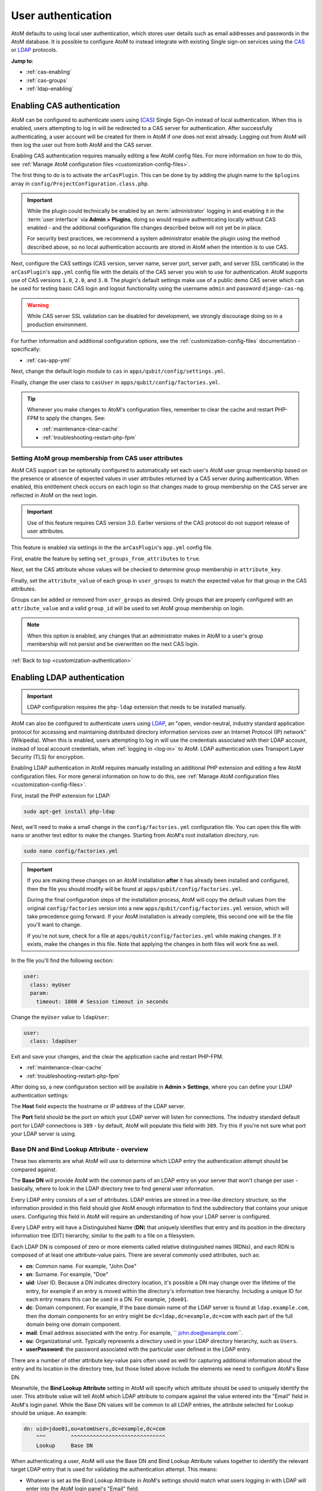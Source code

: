 .. _customization-authentication:

===================
User authentication
===================

.. |gears| image:: images/gears.png
   :height: 18
   :width: 18

AtoM defaults to using local user authentication, which stores user details
such as email addresses and passwords in the AtoM database. It is possible
to configure AtoM to instead integrate with existing Single sign-on services
using the `CAS <https://www.apereo.org/projects/cas>`_ or
`LDAP <https://en.wikipedia.org/wiki/Lightweight_Directory_Access_Protocol>`_
protocols.

**Jump to**:

* :ref:`cas-enabling`
* :ref:`cas-groups`
* :ref:`ldap-enabling`

.. SEEALSO::

   * :ref:`customization-config-files`
   * :ref:`log-in`
   * :ref:`read-only-mode`

.. _cas-enabling:

Enabling CAS authentication
===========================

AtoM can be configured to authenticate users using
(`CAS <https://www.apereo.org/projects/cas>`_) Single Sign-On instead of local
authentication. When this is enabled, users attempting to log in will be
redirected to a CAS server for authentication. After successfully
authenticating, a user account will be created for them in AtoM if one does
not exist already. Logging out from AtoM will then log the user out from both
AtoM and the CAS server.

Enabling CAS authentication requires manually editing a few AtoM config files.
For more information on how to do this, see
:ref:`Manage AtoM configuration files <customization-config-files>`.

The first thing to do is to activate the ``arCasPlugin``. This can be done by
by adding the plugin name to the ``$plugins`` array in
``config/ProjectConfiguration.class.php``.

.. IMPORTANT::

   While the plugin could technically be enabled by an :term:`administrator`
   logging in and enabling it in the :term:`user interface` via |gears|
   **Admin > Plugins**, doing so would require authenticating locally without
   CAS enabled - and the additional configuration file changes described below
   will not yet be in place.

   For security best practices, we recommend a system administrator enable
   the plugin using the method described above, so no local authentication
   accounts are stored in AtoM when the intention is to use CAS.

Next, configure the CAS settings (CAS version, server name, server port, server
path, and server SSL certificate) in the ``arCasPlugin``'s ``app.yml`` config
file with the details of the CAS server you wish to use for authentication.
AtoM supports use of CAS versions ``1.0``, ``2.0``, and ``3.0``. The plugin's
default settings make use of a public demo CAS server which can be used for
testing basic CAS login and logout functionality using the username ``admin``
and password ``django-cas-ng``.

.. WARNING::

   While CAS server SSL validation can be disabled for development, we strongly
   discourage doing so in a production environment.

For further information and additional configuration options, see the
:ref:`customization-config-files` documentation - specifically:

* :ref:`cas-app-yml`

Next, change the default login module to ``cas`` in
``apps/qubit/config/settings.yml``.

Finally, change the user class to ``casUser`` in
``apps/qubit/config/factories.yml``.

.. TIP::

   Whenever you make changes to  AtoM's configuration files, remember to clear
   the cache and restart PHP-FPM to apply the changes. See:

   * :ref:`maintenance-clear-cache`
   * :ref:`troubleshooting-restart-php-fpm`

.. _cas-groups:

Setting AtoM group membership from CAS user attributes
------------------------------------------------------

AtoM CAS support can be optionally configured to automatically set each user's
AtoM user group membership based on the presence or absence of expected values
in user attributes returned by a CAS server during authentication. When
enabled, this entitlement check occurs on each login so that changes made to
group membership on the CAS server are reflected in AtoM on the next login.

.. IMPORTANT::

   Use of this feature requires CAS version 3.0. Earlier versions of the CAS
   protocol do not support release of user attributes.

This feature is enabled via settings in the the ``arCasPlugin``'s ``app.yml``
config file.

First, enable the feature by setting ``set_groups_from_attributes`` to
``true``.

Next, set the CAS attribute whose values will be checked to determine group
membership in ``attribute_key``.

Finally, set the ``attribute_value`` of each group in ``user_groups`` to match
the expected value for that group in the CAS attributes.

Groups can be added or removed from ``user_groups`` as desired. Only groups
that are properly configured with an ``attribute_value`` and a valid
``group_id`` will be used to set AtoM group membership on login.

.. NOTE::

   When this option is enabled, any changes that an administrator makes in
   AtoM to a user's group membership will not persist and be overwritten on
   the next CAS login.

:ref:`Back to top <customization-authentication>`

.. _ldap-enabling:

Enabling LDAP authentication
============================

.. IMPORTANT::

   LDAP configuration requires the ``php-ldap`` extension that needs to be installed manually.

.. _LDAP: https://en.wikipedia.org/wiki/Lightweight_Directory_Access_Protocol

AtoM can also be configured to authenticate users using `LDAP`_, an "open,
vendor-neutral, industry standard application protocol for accessing and
maintaining distributed directory information services over an Internet
Protocol (IP) network" (Wikipedia). When this is enabled, users attempting to
log in will use the credentials associated with their LDAP account, instead
of local account credentials, when :ref:`logging in <log-in>` to AtoM. LDAP
authentication uses Transport Layer Security (TLS) for encryption.

Enabling LDAP authentication in AtoM requires manually installing an additional
PHP extension and editing a few AtoM configuration files. For more general
information on how to do this, see :ref:`Manage AtoM configuration files <customization-config-files>`.

First, install the PHP extension for LDAP:

.. code-block:: bash

   sudo apt-get install php-ldap

Next, we'll need to make a small change in the ``config/factories.yml``
configuration file. You can open this file with ``nano`` or another text editor
to make the changes. Starting from AtoM's root installation directory, run:

.. code-block:: bash

   sudo nano config/factories.yml

.. IMPORTANT::

   If you are making these changes on an AtoM installation **after** it has
   already been installed and configured, then the file you should modify will be
   found at ``apps/qubit/config/factories.yml``.

   During the final configuration steps of the installation process, AtoM will
   copy the default values from the original ``config/factories`` version into
   a new ``apps/qubit/config/factories.yml`` version, which will take precedence
   going forward. If your AtoM installation is already complete, this second one
   will be the file you'll want to change.

   If you're not sure, check for a file at ``apps/qubit/config/factories.yml``
   while making changes. If it exists, make the changes in this file. Note that
   applying the changes in both files will work fine as well.


In the file you'll find the following section:

.. code-block:: bash

    user:
      class: myUser
      param:
        timeout: 1800 # Session timeout in seconds

Change the ``myUser`` value to ``ldapUser``:

.. code-block:: bash

    user:
      class: ldapUser

Exit and save your changes, and the clear the application cache and restart
PHP-FPM.

* :ref:`maintenance-clear-cache`
* :ref:`troubleshooting-restart-php-fpm`

After doing so, a new configuration section will be available in |gears|
**Admin > Settings**, where you can define your LDAP authentication settings:

.. image:: images/ldap-config.*
   :align: center
   :width: 90%
   :alt: An image of the LDAP authentication settings

The **Host** field expects the hostname or IP address of the LDAP server.

The **Port** field should be the port on which your LDAP server will listen for
connections. The industry standard default port for LDAP connections is ``389``
- by default, AtoM will populate this field with ``389``. Try this if you're not
sure what port your LDAP server is using.

Base DN and Bind Lookup Attribute - overview
--------------------------------------------

These two elements are what AtoM will use to determine which LDAP entry the
authentication attempt should be compared against.

The **Base DN** will provide AtoM with the common parts of an LDAP entry on
your server that won't change per user - basically, where to look in the LDAP
directory tree to find general user information.

Every LDAP entry consists of a set of attributes. LDAP entries are stored in a
tree-like directory structure, so the information provided in this field should
give AtoM enough information to find the subdirectory that contains your unique
users. Configuring this field in AtoM will require an understanding of how your
LDAP server is configured.

Every LDAP entry will have a Distinguished Name (**DN**) that uniquely identifies
that entry and its position in the directory information tree (DIT) hierarchy,
similar to the path to a file on a filesystem.

Each LDAP DN is composed of zero or more elements called relative distinguished
names (RDNs), and each RDN is composed of at least one attribute-value pairs.
There are several commonly used attributes, such as:

* **cn**: Common name. For example, "John Doe"
* **sn**: Surname. For example, "Doe"
* **uid**: User ID. Because a DN indicates directory location, it's possible a
  DN may change over the lifetime of the entry, for example if an entry is moved
  within the directory's information tree hierarchy. Including a unique ID for
  each entry means this can be used in a DN. For example, ``jdoe01``.
* **dc**: Domain component. For example, If the base domain name of the LDAP
  server is found at ``ldap.example.com``, then the domain components for an
  entry might be ``dc=ldap,dc=example,dc=com`` with each part of the full domain
  being one domain component.
* **mail**: Email address associated with the entry. For example,
  `` john.doe@example.com``.
* **ou**: Organizational unit. Typically represents a directory used in your
  LDAP directory hierarchy, such as ``Users``.
* **userPassword**: the password associated with the particular user defined in
  the LDAP entry.

There are a number of other attribute key-value pairs often used as well for
capturing additional information about the entry and its location in the
directory tree, but those listed above include the elements we need to configure
AtoM's Base DN.

Meanwhile, the **Bind Lookup Attribute** setting in AtoM will specify which
attribute should be used to uniquely identify the user. This attribute value
will tell AtoM which LDAP attribute to compare against the value entered into
the "Email" field in AtoM's login panel. While the Base DN values will be
common to all LDAP entries, the attribute selected for Lookup should be unique.
An example:

.. code-block:: bash

   dn: uid=jdoe01,ou=atomUsers,dc=example,dc=com
       ^^^        ^^^^^^^^^^^^^^^^^^^^^^^^^^^^^^
       Lookup     Base DN

When authenticating a user, AtoM will use the Base DN and Bind Lookup
Attribute values together to identify the relevant target LDAP entry that is
used for validating the authentication attempt. This means:

* Whatever is set as the Bind Lookup Attribute in AtoM's settings should match
  what users logging in with LDAP will enter into the AtoM login panel's
  "Email" field.
* Whatever password a user enters into the AtoM login panel's "Password" field
  should match the ``userPassword`` value in their LDAP directory entry.

Configuring the Base DN and Bind Lookup Attribute settings
----------------------------------------------------------

The **Base DN** setting in AtoM *must* include any ``ou`` (organizational unit)
directory component that target users are contained in on the LDAP server, plus
any domain components (``dc``) required to find the information. AtoM will use
this to be able to find where individual LDAP entries are stored within the
LDAP server's directory tree. each attribute key/value pair should be entered
separated by commas, with no spaces between them.

For example, if the target LDAP server has user accounts in an
Organizational Unit called "atomUsers" on a server with a domain of
``example.com``, then the Base DN setting in AtoM would be entered as:

.. code-block:: bash

   ou=atomUsers,dc=example,dc=com

The **Bind Lookup Attribute** should be whatever attribute in your LDAP entries
will be globally unique, unlikely to change, and used to identify individual
users. If you want the login experience to match AtoM's current expectations
(using an email address in the username field) and your LDAP server is configured
to use **mail** attributes for every user, then you would enter ``mail`` into
this field.

If ``mail`` is not used in your LDAP server, ``uid`` is a good option, as this
typically shouldn't change even if the entry moves in the LDAP directory tree.
Barring that, ``cn`` could be used. Whatever is picked will define what type of
information end users attempting to authenticate in AtoM should enter into the
login panel's "Email" field.

.. image:: images/ldap-config-example.*
   :align: center
   :width: 90%
   :alt: An image of example valudes in the LDAP authentication settings

In the above example, users would enter their LDAP username into AtoM's
"Email" field in the login menu. If ``cn`` were used as the lookup attribute
instead, then users would need to enter their LDAP common name.

After configuring the LDAP settings
-----------------------------------

Once configured, users registered on the LDAP server should now be able to
authenticate with their LDAP credentials to log into AtoM.

When a user authenticates for the first time, a new AtoM user is created in the
database. However, by default, this user is **not assigned to any user groups**,
and will therefore only have the base permissions of the Authenticated user
group. An :term:`administrator` can modify the user permissions after the
new user has been created using AtoM's permissions module - for more information,
see:

* :ref:`edit-user-permissions`
* :ref:`manage-user-accounts`

.. IMPORTANT::

   If switching to LDAP authentication *after* creating and configuring local
   user accounts in AtoM, the most secure method to transition will likely be to
   **delete** the local user accounts and let the LDAP authentication create new
   ones, so that no passwords are stored in AtoM and no duplicate accounts exist.

  The following points summarize how AtoM will attempt to validate authentication
  attempts when there are existing user accounts:

   * As a first step, AtoM will check if a local account matches the user
     credentials if no LDAP match is found. This can allow users with existing
     local accounts to bypass the LDAP authentication, and/or continue
     accessing AtoM even if the LDAP entry is removed.
   * If a match IS found, AtoM will attempt to look for existing accounts by
     comparing the LDAP lookup attribute (user name, etc) against the emails
     stored in AtoM's user table (which are used for local authentication).
     This means that if the lookup attribute configured is **not** ``mail``,
     then a new account could be created, leaving the user with both a local
     user account and a newly created user account.
   * If no local account match is found, AtoM will create a new default user,
     whose only initial permissions in AtoM will be those of the Authenticated
     :term:`user group`. No password will be stored in AtoM with this method,
     since the LDAP server handles authentication. This is the default behavior
     in AtoM when LDAP is enabled and no user accounts are present.

:ref:`Back to top <customization-authentication>`
